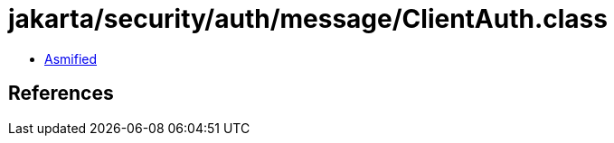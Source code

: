 = jakarta/security/auth/message/ClientAuth.class

 - link:ClientAuth-asmified.java[Asmified]

== References


